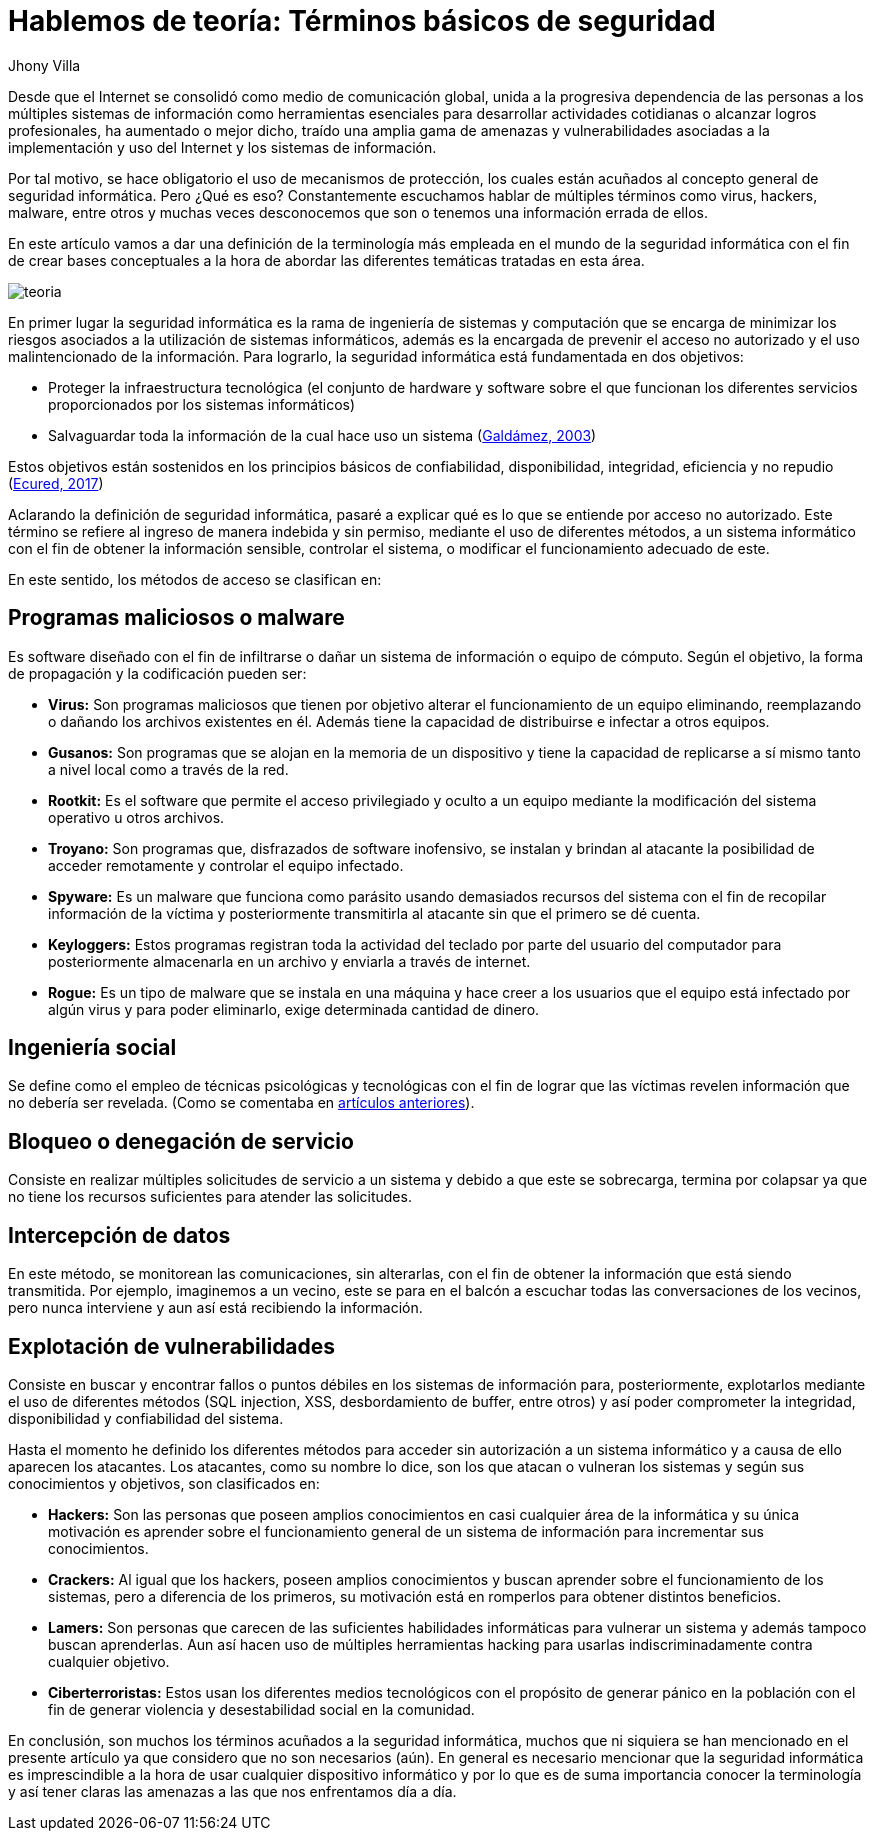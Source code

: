 :slug: hablemos-teoria-seguridad-informatica/
:date: 2017-05-30
:category: opiniones-de-seguridad
:tags: seguridad, teoria, definir
:Image: theory-preview.png
:alt: Caricatura de un hacker entrando a un computador por el cable de Internet
:author: Jhony Villa
:writer: jhony
:name: Jhony Arbey Villa Peña
:about1: Ingeniero en Sistemas.
:about2: Apasionado por las redes la música y la seguridad.

= Hablemos de teoría: Términos básicos de seguridad

Desde que el Internet se consolidó como medio de comunicación global, unida a la progresiva 
dependencia de las personas a los múltiples sistemas de información como herramientas 
esenciales para desarrollar actividades cotidianas o alcanzar logros profesionales, ha 
aumentado o mejor dicho, traído una amplia gama de amenazas y vulnerabilidades asociadas a 
la implementación y uso del Internet y los sistemas de información.

Por tal motivo, se hace obligatorio el uso de mecanismos de protección, los cuales están acuñados 
al concepto general de seguridad informática. Pero ¿Qué es eso? Constantemente escuchamos hablar 
de múltiples términos como virus, hackers, malware, entre otros y muchas veces desconocemos que 
son o tenemos una información errada de ellos.

En este artículo vamos a dar una definición de la terminología más empleada en el mundo de la 
seguridad informática con el fin de crear bases conceptuales a la hora de abordar las diferentes 
temáticas tratadas en esta área.

image::teoria.png[teoria]

En primer lugar la seguridad informática es la rama de ingeniería de sistemas y computación que se 
encarga de minimizar los riesgos asociados a la utilización de sistemas informáticos, además es la 
encargada de prevenir el acceso no autorizado y el uso malintencionado de la información. Para 
lograrlo, la seguridad informática está fundamentada en dos objetivos:

* Proteger la infraestructura tecnológica (el conjunto de hardware y software sobre el que funcionan 
los diferentes servicios proporcionados por los sistemas informáticos)
* Salvaguardar toda la información de la cual hace uso un sistema (http://web.iti.upv.es/actualidadtic/2003/07/2003-07-seguridad.pdf[Galdámez, 2003])

Estos objetivos están sostenidos en los principios básicos de confiabilidad, disponibilidad, integridad, eficiencia y no repudio (https://www.ecured.cu/Seguridad_Inform%C3%A1tica[Ecured, 2017])

Aclarando la definición de seguridad informática, pasaré a explicar qué es lo que se entiende por 
acceso no autorizado. Este término se refiere al ingreso de manera indebida y sin permiso, mediante 
el uso de diferentes métodos, a un sistema informático con el fin de obtener la información sensible, 
controlar el sistema, o modificar el funcionamiento adecuado de este.

En este sentido, los métodos de acceso se clasifican en:

== Programas maliciosos o malware

Es software diseñado con el fin de infiltrarse o dañar un sistema de información o equipo de cómputo. 
Según el objetivo, la forma de propagación y la codificación pueden ser:

* *Virus:* Son programas maliciosos que tienen por objetivo alterar el funcionamiento de un equipo 
eliminando, reemplazando o dañando los archivos existentes en él. Además tiene la capacidad de 
distribuirse e infectar a otros equipos.
* *Gusanos:* Son programas que se alojan en la memoria de un dispositivo y tiene la capacidad de 
replicarse a sí mismo tanto a nivel local como a través de la red.
* *Rootkit:* Es el software que permite el acceso privilegiado y oculto a un equipo mediante la 
modificación del sistema operativo u otros archivos.
* *Troyano:* Son programas que, disfrazados de software inofensivo, se instalan y brindan al 
atacante la posibilidad de acceder remotamente y controlar el equipo infectado.
* *Spyware:* Es un malware que funciona como parásito usando demasiados recursos del sistema con el 
fin de recopilar información de la víctima y posteriormente transmitirla al atacante sin que el 
primero se dé cuenta.
* *Keyloggers:* Estos programas registran toda la actividad del teclado por parte del usuario del 
computador para posteriormente almacenarla en un archivo y enviarla a través de internet.
* *Rogue:* Es un tipo de malware que se instala en una máquina y hace creer a los usuarios que el 
equipo está infectado por algún virus y para poder eliminarlo, exige determinada cantidad de dinero.

== Ingeniería social

Se define como el empleo de técnicas psicológicas y tecnológicas con el fin de lograr que las 
víctimas revelen información que no debería ser revelada. (Como se comentaba en https://lordjhony.github.io/2017/05/16/las-cadenas-y-sus-eslabones-introduccion-a-la-ingenieria-social.html[artículos anteriores]).

== Bloqueo o denegación de servicio

Consiste en realizar múltiples solicitudes de servicio a un sistema y debido a que este se sobrecarga, 
termina por colapsar ya que no tiene los recursos suficientes para atender las solicitudes.

== Intercepción de datos

En este método, se monitorean las comunicaciones, sin alterarlas, con el fin de obtener la información 
que está siendo transmitida. Por ejemplo, imaginemos a un vecino, este se para en el balcón a escuchar 
todas las conversaciones de los vecinos, pero nunca interviene y aun así está recibiendo la 
información.

== Explotación de vulnerabilidades

Consiste en buscar y encontrar fallos o puntos débiles en los sistemas de información para, 
posteriormente, explotarlos mediante el uso de diferentes métodos (SQL injection, XSS, desbordamiento 
de buffer, entre otros) y así poder comprometer la integridad, disponibilidad y confiabilidad del 
sistema.

Hasta el momento he definido los diferentes métodos para acceder sin autorización a un sistema informático 
y a causa de ello aparecen los atacantes. Los atacantes, como su nombre lo dice, son los que atacan o 
vulneran los sistemas y según sus conocimientos y objetivos, son clasificados en:

* *Hackers:* Son las personas que poseen amplios conocimientos en casi cualquier área de la 
informática y su única motivación es aprender sobre el funcionamiento general de un sistema de 
información para incrementar sus conocimientos.
* *Crackers:* Al igual que los hackers, poseen amplios conocimientos y buscan aprender sobre el 
funcionamiento de los sistemas, pero a diferencia de los primeros, su motivación está en romperlos 
para obtener distintos beneficios.
* *Lamers:* Son personas que carecen de las suficientes habilidades informáticas para vulnerar un 
sistema y además tampoco buscan aprenderlas. Aun así hacen uso de múltiples herramientas hacking 
para usarlas indiscriminadamente contra cualquier objetivo.
* *Ciberterroristas:* Estos usan los diferentes medios tecnológicos con el propósito de generar 
pánico en la población con el fin de generar violencia y desestabilidad social en la comunidad.

En conclusión, son muchos los términos acuñados a la seguridad informática, muchos que ni siquiera 
se han mencionado en el presente artículo ya que considero que no son necesarios (aún). En general 
es necesario mencionar que la seguridad informática es imprescindible a la hora de usar cualquier 
dispositivo informático y por lo que es de suma importancia conocer la terminología y así tener 
claras las amenazas a las que nos enfrentamos día a día.
